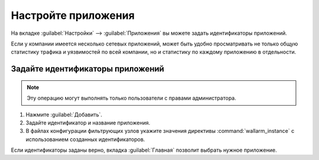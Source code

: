 .. _configure-app-ru:

====================
Настройте приложения
====================

На вкладке :guilabel:`Настройки` --> :guilabel:`Приложения` вы можете задать
идентификаторы приложений.

Если у компании имеется несколько сетевых приложений, может быть удобно
просматривать не только общую статистику трафика и уязвимостей по всей
компании, но и статистику по каждому приложению в отдельности.

Задайте идентификаторы приложений
~~~~~~~~~~~~~~~~~~~~~~~~~~~~~~~~~

.. note:: Эту операцию могут выполнять только пользователи с правами
          администратора.

#. Нажмите :guilabel:`Добавить`.
#. Задайте идентификатор и название приложения.
#. В файлах конфигурации фильтрующих узлов укажите значения директивы
   :command:`wallarm_instance` с использованием созданных идентификаторов.

Если идентификаторы заданы верно, вкладка :guilabel:`Главная` позволит
выбрать нужное приложение.